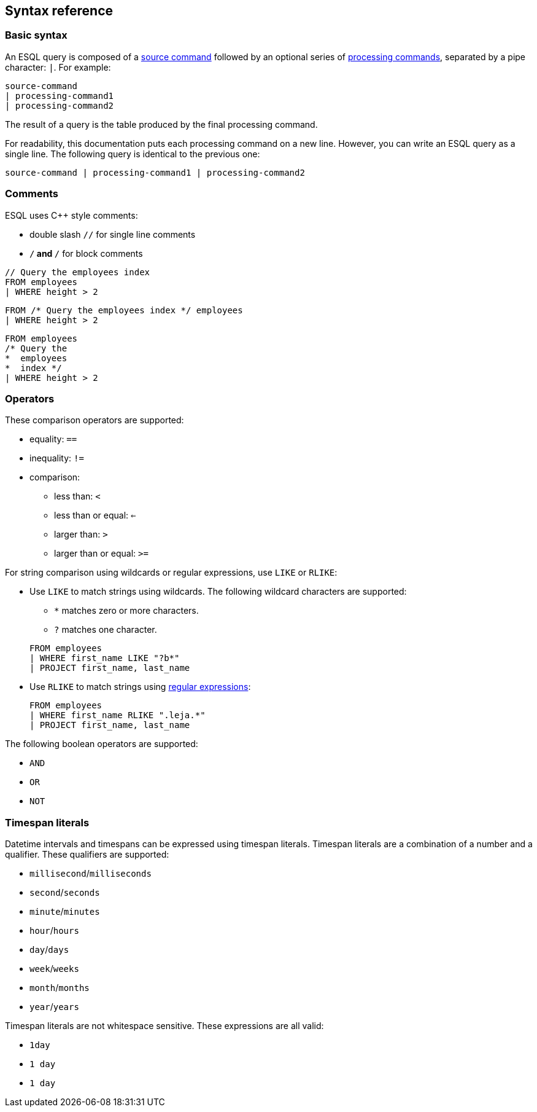 [[esql-syntax]]
== Syntax reference

[discrete]
[[esql-basic-syntax]]
=== Basic syntax

An ESQL query is composed of a <<esql-source-commands,source command>> followed
by an optional series of <<esql-processing-commands,processing commands>>,
separated by a pipe character: `|`. For example:

[source,esql]
----
source-command 
| processing-command1 
| processing-command2
----

The result of a query is the table produced by the final processing command.

For readability, this documentation puts each processing command on a new line.
However, you can write an ESQL query as a single line. The following query is
identical to the previous one:

[source,esql]
----
source-command | processing-command1 | processing-command2
----

[discrete]
[[esql-comments]]
=== Comments
ESQL uses C++ style comments: 

* double slash `//` for single line comments
* `/*` and `*/` for block comments

[source,esql]
----
// Query the employees index
FROM employees
| WHERE height > 2
----

[source,esql]
----
FROM /* Query the employees index */ employees
| WHERE height > 2
----

[source,esql]
----
FROM employees
/* Query the 
*  employees
*  index */
| WHERE height > 2
----

[discrete]
[[esql-operators]]
=== Operators
These comparison operators are supported:

* equality: `==`
* inequality: `!=`
* comparison: 
** less than: `<`
** less than or equal: `<=`
** larger than: `>`
** larger than or equal: `>=`

For string comparison using wildcards or regular expressions, use `LIKE` or
`RLIKE`:

* Use `LIKE` to match strings using wildcards. The following wildcard characters
are supported:
+
--
** `*` matches zero or more characters. 
** `?` matches one character. 

[source,esql]
----
FROM employees 
| WHERE first_name LIKE "?b*" 
| PROJECT first_name, last_name
----
--

* Use `RLIKE` to match strings using <<regexp-syntax,regular expressions>>:
+
[source,esql]
----
FROM employees 
| WHERE first_name RLIKE ".leja.*" 
| PROJECT first_name, last_name
----

The following boolean operators are supported:

* `AND`
* `OR`
* `NOT`

[discrete]
[[esql-timespan-literals]]
=== Timespan literals

Datetime intervals and timespans can be expressed using timespan literals.
Timespan literals are a combination of a number and a qualifier. These
qualifiers are supported:

* `millisecond`/`milliseconds`
* `second`/`seconds`
* `minute`/`minutes`
* `hour`/`hours`
* `day`/`days`
* `week`/`weeks`
* `month`/`months`
* `year`/`years`

Timespan literals are not whitespace sensitive. These expressions are all valid:

* `1day`
* `1 day`
* `1       day`
